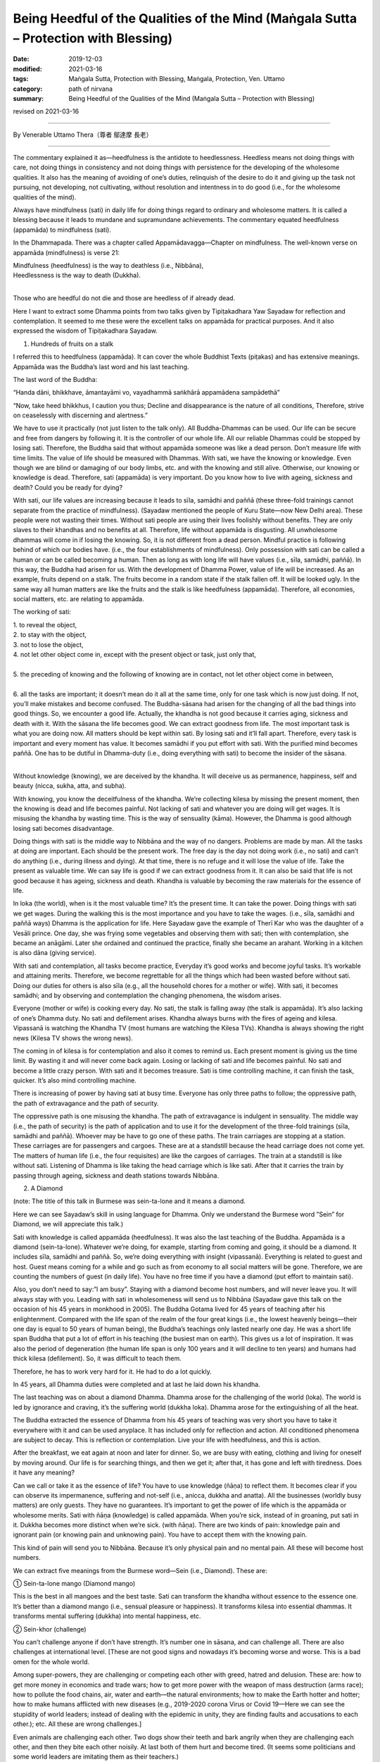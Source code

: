========================================================================================
Being Heedful of the Qualities of the Mind (Maṅgala Sutta – Protection with Blessing)
========================================================================================

:date: 2019-12-03
:modified: 2021-03-16
:tags: Maṅgala Sutta, Protection with Blessing, Maṅgala, Protection, Ven. Uttamo
:category: path of nirvana
:summary: Being Heedful of the Qualities of the Mind (Maṅgala Sutta – Protection with Blessing)

revised on 2021-03-16

------

By Venerable Uttamo Thera（尊者 鄔達摩 長老）

------

The commentary explained it as—heedfulness is the antidote to heedlessness. Heedless means not doing things with care, not doing things in consistency and not doing things with persistence for the developing of the wholesome qualities. It also has the meaning of avoiding of one’s duties, relinquish of the desire to do it and giving up the task not pursuing, not developing, not cultivating, without resolution and intentness in to do good (i.e., for the wholesome qualities of the mind).

Always have mindfulness (sati) in daily life for doing things regard to ordinary and wholesome matters. It is called a blessing because it leads to mundane and supramundane achievements. The commentary equated heedfulness (appamāda) to mindfulness (sati). 

In the Dhammapada. There was a chapter called Appamādavagga—Chapter on mindfulness. The well-known verse on appamāda (mindfulness) is verse 21: 

| Mindfulness (heedfulness) is the way to deathless (i.e., Nibbāna),
| Heedlessness is the way to death (Dukkha).
| 

Those who are heedful do not die and those are heedless of if already dead.

Here I want to extract some Dhamma points from two talks given by Tipiṭakadhara Yaw Sayadaw for reflection and contemplation. It seemed to me these were the excellent talks on appamāda for practical purposes. And it also expressed the wisdom of Tipiṭakadhara Sayadaw.

1. Hundreds of fruits on a stalk
       
I referred this to heedfulness (appamāda). It can cover the whole Buddhist Texts (piṭakas) and has extensive meanings. Appamāda was the Buddha’s last word and his last teaching.

The last word of the Buddha: 

“Handa dāni, bhikkhave, āmantayāmi vo, vayadhammā saṅkhārā appamādena sampādethā” 

“Now, take heed bhikkhus, I caution you thus; Decline and disappearance is the nature of all conditions, Therefore, strive on ceaselessly with discerning and alertness.”

We have to use it practically (not just listen to the talk only). All Buddha-Dhammas can be used. Our life can be secure and free from dangers by following it. It is the controller of our whole life. All our reliable Dhammas could be stopped by losing sati. Therefore, the Buddha said that without appamāda someone was like a dead person. Don’t measure life with time limits. The value of life should be measured with Dhammas. With sati, we have the knowing or knowledge. Even though we are blind or damaging of our body limbs, etc. and with the knowing and still alive. Otherwise, our knowing or knowledge is dead. Therefore, sati (appamāda) is very important. Do you know how to live with ageing, sickness and death? Could you be ready for dying?

With sati, our life values are increasing because it leads to sīla, samādhi and paññā (these three-fold trainings cannot separate from the practice of mindfulness). (Sayadaw mentioned the people of Kuru State—now New Delhi area). These people were not wasting their times. Without sati people are using their lives foolishly without benefits. They are only slaves to their khandhas and no benefits at all. Therefore, life without appamāda is disgusting. All unwholesome dhammas will come in if losing the knowing. So, it is not different from a dead person. Mindful practice is following behind of which our bodies have. (i.e., the four establishments of mindfulness). Only possession with sati can be called a human or can be called becoming a human. Then as long as with long life will have values (i.e., sīla, samādhi, paññā). In this way, the Buddha had arisen for us. With the development of Dhamma Power, value of life will be increased. As an example, fruits depend on a stalk. The fruits become in a random state if the stalk fallen off. It will be looked ugly. In the same way all human matters are like the fruits and the stalk is like heedfulness (appamāda). Therefore, all economies, social matters, etc. are relating to appamāda.

The working of sati: 

| 1. to reveal the object,
| 2. to stay with the object,
| 3. not to lose the object,
| 4. not let other object come in, except with the present object or task, just only that,
| 
| 5. the preceding of knowing and the following of knowing are in contact, not let other object come in between,
| 
| 6. all the tasks are important; it doesn’t mean do it all at the same time, only for one task which is now just doing. If not, you’ll make mistakes and become confused. The Buddha-sāsana had arisen for the changing of all the bad things into good things. So, we encounter a good life. Actually, the khandha is not good because it carries aging, sickness and death with it. With the sāsana the life becomes good. We can extract goodness from life. The most important task is what you are doing now. All matters should be kept within sati. By losing sati and it’ll fall apart. Therefore, every task is important and every moment has value. It becomes samādhi if you put effort with sati. With the purified mind becomes paññā. One has to be dutiful in Dhamma-duty (i.e., doing everything with sati) to become the insider of the sāsana.
| 

Without knowledge (knowing), we are deceived by the khandha. It will deceive us as permanence, happiness, self and beauty (nicca, sukha, atta, and subha). 

With knowing, you know the deceitfulness of the khandha. We’re collecting kilesa by missing the present moment, then the knowing is dead and life becomes painful. Not lacking of sati and whatever you are doing will get wages. It is misusing the khandha by wasting time. This is the way of sensuality (kāma). However, the Dhamma is good although losing sati becomes disadvantage.

Doing things with sati is the middle way to Nibbāna and the way of no dangers. Problems are made by man. All the tasks at doing are important. Each should be the present work. The free day is the day not doing work (i.e., no sati) and can’t do anything (i.e., during illness and dying). At that time, there is no refuge and it will lose the value of life. Take the present as valuable time. We can say life is good if we can extract goodness from it. It can also be said that life is not good because it has ageing, sickness and death. Khandha is valuable by becoming the raw materials for the essence of life. 

In loka (the world), when is it the most valuable time? It’s the present time. It can take the power. Doing things with sati we get wages. During the walking this is the most importance and you have to take the wages. (i.e., sīla, samādhi and paññā ways) Dhamma is the application for life. Here Sayadaw gave the example of Therī Kar who was the daughter of a Vesāli prince. One day, she was frying some vegetables and observing them with sati; then with contemplation, she became an anāgāmi. Later she ordained and continued the practice, finally she became an arahant. Working in a kitchen is also dāna (giving service).

With sati and contemplation, all tasks become practice, Everyday it’s good works and become joyful tasks. It’s workable and attaining merits. Therefore, we become regrettable for all the things which had been wasted before without sati. Doing our duties for others is also sīla (e.g., all the household chores for a mother or wife). With sati, it becomes samādhi; and by observing and contemplation the changing phenomena, the wisdom arises.

Everyone (mother or wife) is cooking every day. No sati, the stalk is falling away (the stalk is appamāda). It’s also lacking of one’s Dhamma duty. No sati and defilement arises. Khandha always burns with the fires of ageing and kilesa. Vipassanā is watching the Khandha TV (most humans are watching the Kilesa TVs). Khandha is always showing the right news (Kilesa TV shows the wrong news).

The coming in of kilesa is for contemplation and also it comes to remind us. Each present moment is giving us the time limit. By wasting it and will never come back again. Losing or lacking of sati and life becomes painful. No sati and become a little crazy person. With sati and it becomes treasure. Sati is time controlling machine, it can finish the task, quicker. It’s also mind controlling machine.

There is increasing of power by having sati at busy time. Everyone has only three paths to follow; the oppressive path, the path of extravagance and the path of security.

The oppressive path is one misusing the khandha. The path of extravagance is indulgent in sensuality. The middle way (i.e., the path of security) is the path of application and to use it for the development of the three-fold trainings (sīla, samādhi and paññā). Whoever may be have to go one of these paths. The train carriages are stopping at a station. These carriages are for passengers and cargoes. These are at a standstill because the head carriage does not come yet. The matters of human life (i.e., the four requisites) are like the cargoes of carriages. The train at a standstill is like without sati. Listening of Dhamma is like taking the head carriage which is like sati. After that it carries the train by passing through ageing, sickness and death stations towards Nibbāna.

2. A Diamond

(note: The title of this talk in Burmese was sein-ta-lone and it means a diamond.

Here we can see Sayadaw’s skill in using language for Dhamma. Only we understand the Burmese word ”Sein” for Diamond, we will appreciate this talk.)

Sati with knowledge is called appamāda (heedfulness). It was also the last teaching of the Buddha. Appamāda is a diamond (sein-ta-lone). Whatever we’re doing, for example, starting from coming and going, it should be a diamond. It includes sīla, samādhi and paññā. So, we’re doing everything with insight (vipassanā). Everything is related to guest and host. Guest means coming for a while and go such as from economy to all social matters will be gone. Therefore, we are counting the numbers of guest (in daily life). You have no free time if you have a diamond (put effort to maintain sati).

Also, you don’t need to say:”l am busy”. Staying with a diamond become host numbers, and will never leave you. It will always stay with you. Leading with sati in wholesomeness will send us to Nibbāna (Sayadaw gave this talk on the occasion of his 45 years in monkhood in 2005). The Buddha Gotama lived for 45 years of teaching after his enlightenment. Compared with the life span of the realm of the four great kings (i.e., the lowest heavenly beings—their one day is equal to 50 years of human being), the Buddha’s teachings only lasted nearly one day. He was a short life span Buddha that put a lot of effort in his teaching (the busiest man on earth). This gives us a lot of inspiration. It was also the period of degeneration (the human life span is only 100 years and it will decline to ten years) and humans had thick kilesa (defilement). So, it was difficult to teach them.

Therefore, he has to work very hard for it. He had to do a lot quickly.

In 45 years, all Dhamma duties were completed and at last he laid down his khandha.

The last teaching was on about a diamond Dhamma. Dhamma arose for the challenging of the world (loka). The world is led by ignorance and craving, it’s the suffering world (dukkha loka). Dhamma arose for the extinguishing of all the heat.

The Buddha extracted the essence of Dhamma from his 45 years of teaching was very short you have to take it everywhere with it and can be used anyplace. It has included only for reflection and action. All conditioned phenomena are subject to decay. This is reflection or contemplation. Live your life with heedfulness, and this is action.

After the breakfast, we eat again at noon and later for dinner. So, we are busy with eating, clothing and living for oneself by moving around. Our life is for searching things, and then we get it; after that, it has gone and left with tiredness. Does it have any meaning?

Can we call or take it as the essence of life? You have to use knowledge (ñāṇa) to reflect them. It becomes clear if you can observe its impermanence, suffering and not-self (i.e., anicca, dukkha and anatta). All the businesses (worldly busy matters) are only guests. They have no guarantees. It’s important to get the power of life which is the appamāda or wholesome merits. Sati with ñāṇa (knowledge) is called appamāda. When you’re sick, instead of in groaning, put sati in it. Dukkha becomes more distinct when we’re sick. (with ñāṇa). There are two kinds of pain: knowledge pain and ignorant pain (or knowing pain and unknowing pain). You have to accept them with the knowing pain.

This kind of pain will send you to Nibbāna. Because it’s only physical pain and no mental pain. All these will become host numbers.

We can extract five meanings from the Burmese word—Sein (i.e., Diamond). These are:

① Sein-ta-lone mango (Diamond mango)

This is the best in all mangoes and the best taste. Sati can transform the khandha without essence to the essence one. It’s better than a diamond mango (i.e., sensual pleasure or happiness). It transforms kilesa into essential dhammas. It transforms mental suffering (dukkha) into mental happiness, etc.

② Sein-khor (challenge)

You can’t challenge anyone if don’t have strength. It’s number one in sāsana, and can challenge all. There are also challenges at international level. [These are not good signs and nowadays it’s becoming worse and worse. This is a bad omen for the whole world.

Among super-powers, they are challenging or competing each other with greed, hatred and delusion. These are: how to get more money in economics and trade wars; how to get more power with the weapon of mass destruction (arms race); how to pollute the food chains, air, water and earth—the natural environments; how to make the Earth hotter and hotter; how to make humans afflicted with new diseases (e.g., 2019-2020 corona Virus or Covid 19—Here we can see the stupidity of world leaders; instead of dealing with the epidemic in unity, they are finding faults and accusations to each other.); etc. All these are wrong challenges.]

Even animals are challenging each other. Two dogs show their teeth and bark angrily when they are challenging each other, and then they bite each other noisily. At last both of them hurt and become tired. (It seems some politicians and some world leaders are imitating them as their teachers.)

Sati conquers all of them. Sitting meditation is challenging kilesa. You have to watch and observe the khandha: “Is there anything of goodness coming out from it?” Instead, everything coming out is not good, it responds to us like an enemy. Only dukkha comes out from it (i.e. anicca, dukkha, anatta, asubha and dukkha sacca). In the time of the Buddha, 30 monks went into a forest for practice. One night a tiger came and dragged a young monk into the deep forest. The tiger seemed like challenging the monk as: “You can’t run away from me.” The monk seemed to challenge back it as saying: “You can only eat my putrid khandha and not my sati and ñāṇa” Khandha is for application (but most people are using it at wrong places). The monk became arahant before death.

Only his khandha died and not the Dhamma.

③ Diamond as a valuable gem

Sein (diamond) is a valuable gem; sati is also the most valuable Dhamma.

The reason is it can transform the useless khandha into priceless sīla, samādhi and paññā power. Therefore, sati can be called as sein-ta-lone (a diamond). [In the Mahāyana tradition, diamond is represented wisdom, e.g., Diamond Sutra or Vajira Sutra. Sayadaw’s diamond is nothing to do with it and it’s just a coincidence. The Buddha referred sati to salt in every dishes. Ven Sāriputta compared Ven. Mahā-Moggallāna with a mountain and in return, Ven. Mahā-Moggallāna compared Ven Sāriputta with salt. There are profound meanings hidden underneath of these two comparisons of psychic power and wisdom power.]

④ Sein-phu-the Holy Crystal

The holy crystal (sein-phu) is the topmost crystal of a cetiya or a pagoda, it’s like a lotus-bud and some of them are decorated with gold, silver and many types of gem stones (e.g., Shwe-da-gon Pagoda in Rangoon). Sati also like sein-phu and should place it at the top of Dhamma.

⑤ Sein-pyaung/Mortar

The Burmese word for mortar is sein-pyaung. Why sati is like a mortar?
A mortar can shoot a target. In the same way sati can do its task.

The khandha is very near us, but we can’t see its anicca, dukkha and anatta.

Sati can shoot the refined targets which are far away in the past, present and future.

| “Without sati, without knowledge and one cannot fulfill one’s wishes
| Keeping sati forever and have a joyful and peaceful life.”
|

[Sayadaw was very skillful in composing short verses or poems in his Dhamma teachings, he made the listener to remember the important points. Here was an example.]

Even it’s a bad time of an era if we possess a Diamond/sein-ta-lone and not a bad time for us. (Appamāda covers all the wholesome dhammas from the fundamentals to the highest Dhamma—i.e., Nibbāna. It’s very important to study all the teachings connecting with it in the suttas by thorough contemplation and use it in our daily life. In this way, Buddhists can become the most blessed human beings on earth. All the sayings by the Buddha in the Dhammapada, Chapter II Appamādavagga were very good for reflection and become a wise person.)

Appamāda is heedfulness. Here is being heedful in wholesome dhammas, mainly referred to worldly good deeds or merits. Appamāda is also mindfulness, and it can be covered the whole piṭakas. This is not an ordinary heedfulness, being heedful in wholesomeness. It means always doing and performing in goodness.

We should have steadfastness in doing good. This is not ordinary mindfulness and difficult to arise. Therefore, it has to be developed. Without mindfulness and knowledge cannot be arisen. Therefore, there is no discernment or wisdom without mindfulness.

This kind of discernment or wisdom is not ordinary knowledge. It is thoroughly penetrating of natural phenomena. For the goodness to arise and realization of the Nibbāna element, we cannot be without mindfulness. In daily life must cultivate mindfulness and clear knowing (sati and sampajañña). Near death also we cannot be without it. Heedfulness (appamāda) has different levels; these are giving, precept, mind development (dāna; sīla, bhāvanā).

In bhāvanā—mind development also has different levels; from sotāpanna to arahant. Only by becoming an arahant that heedfulness is perfected. It is very important for everyone to ask the question of why are we here and what are we doing here (i.e., in human existence)? People will give different answers. Even some do not know the answers. Common worldly people will have different views and opinions, depending on their desires.

People with different faiths also in the same ways. With the Buddha’s Teachings, Buddhists can give two general answers for this very important question. For the worldly people, they are for enjoying sensual pleasures and doing things to enjoy them. Different religious people are also for sensual pleasures and doing things to union with their God in heaven after death.

True Buddhists have different views, and they have clear guidelines and clear paths for what to do. According to Buddha, human births are rare, and the best place for doing good is also the human world. Human beings have more chances and opportunities than any other births. The most important thing to do now is studying and following the Buddha’s Teachings to end dukkha. This is the highest thing to be done here. At least as a Buddhist one should or must does good deeds and abstain and refrain from misdeeds.

To complete and fulfill the Buddhist task, we have to develop being mindful of the qualities of the mind. We must live a life with heedfulness (appamāda). Appamāda is so important in the Buddha’s Teachings that every day he was reminding the monks to be mindful or being in heedfulness. Before he passed away, the last words of the Buddha were also in heedfulness: Vayadhammā saṅkhārā-appamādena sampādetha: All conditioned phenomena are subject to decay; bring about completion by being heedful.

Therefore, being heedful of the qualities of the mind is very important in worldly progress and spiritual development. In the Dhammapada: on the section of heedfulness, the Buddha compared a person with heedfulness/non-negligence and the person with heedlessness/negligence as a person awake and a person in sleep; a racehorse and a common weak horse.

Heedfulness is the way to Deathless, and heedlessness is the way to Death. Those who are heedful do not die and who are heedless as if already dead. A person with diligence, heedfulness, pure in thoughts and words or deeds will do everything with care and consideration. With restraining of the senses, he earns his likelihood by the wholesomeness that the fame and fortune of this heedful person will increase.

The foolish and the ignorant give themselves to over heedlessness, whereas the wise treasures heedfulness as a precious jewel. Someone delights in heedfulness and seeing the danger in heedlessness advances as a like fire burning up all the fetters (saṁyojana). Someone delights in heedfulness and seeing the danger in heedlessness cannot fall away from the Path. In practice to transcend dukkha; it is important for the five spiritual faculties to develop and mature. These are:

| (1) The faculty of conviction—saddhindriya
| (2) The faculty of persistence—viriyindriya
| (3) The faculty of mindfulness—satindriya
| (4) The faculty of concentration—samādhindriya
| (5) The faculty of discernment—paññindriya.
| 

Of the five faculties, conviction(saddhā) and discernment have to be in balance. Persistence (viriya) and concentration (samādhi) also have to be in balance. Only mindfulness (sati) is no need to be in balance but stronger and better. Sati is also like salt crystals in every food. Sati is necessary for everything we do. Therefore, the Buddha was always reminding and encouragement to develop it.

On Dhamma level, the very important knowledge is not forgotten or not negligent the true nature of the khandha. Its true nature is changing (vipariṇāma), inconstant (anicca), suffering (dukkha), not-self (anatta), and loathsomeness (asubha). These are aging, sickness, and death dhammas that we should not forget them. After some time, everything will fall apart. With regular contemplation, we are not wasting times and living a meaningless life.

Especially we should not forget about death with the contemplation of death (maraṇānussati). Without negligence on death also leads to non-negligence of wholesome dhammas, merits, etc. It protects us from doing evil deeds and matters. And then we do only what is proper, useful, beneficial to oneself and others. Regular mindfulness on death can lead to the ending of dukkha—i.e., Nibbāna.

Death can be compared to a big river flows into the sea, but they also have differences. The water flows down slowly, and it is becoming closer to the sea. In the same way, everyone with times goes on is closer to death. The differences are; we can measure the journey of the river to the sea and period it arrives there. But we cannot measure on death. Now how much time still left for us to continue for this life.

Even everyone has a different life span, and not everybody the same way. It depends on different factors and causes. Some of these related to past kammas and some to present factors and causes, such as action, mind state, climate, and foods. It is nothing to do with God or the outside power. The most important factor is the internal cause—the mind. Therefore, every human being can change his or her destiny. It can be better or worse.

Therefore, the Buddha’s Teachings came in to give us the guidelines and show the way. Without the Buddha arose in the human world even we do not know very clear about the wholesome and unwholesome dhamma, do not say about to transcend them. Therefore, the Buddha was called the Teacher of gods and human beings. In the Buddhist text, there are four factors of not knowing about death.

These are the time of death, the illness or death, the destination of rebirth, and the place of death. Among the four factors, the most important one is after death, the destination of rebirth, or new existence. Combine the 31 realms of the existence, and we only get the five existences. These are hells, animals, ghosts, humans, and deities. Only two groups, human and deity existences, are good rebirths.

The other three, hells, animals, and ghosts existences are very painful and miserable. To has a good rebirth and existence, everyone should be heedful of the qualities of the mind by doing good and developing the mind with the practice of bhāvanā in this life. In the Theravada Buddhist tradition, monks and teachers always encourage us to practice the four protective dhamma regularly in our daily life.

These are Buddhānussati (Recollection of the Buddha), Metta Bhāvanā (meditation on goodwill/loving kindness/ loving friendliness). Asubha Bhāvanā (meditation on the repulsiveness of the body) and Maraṇānussati (mindfulness on death). These contemplations are called caturārakkha dhamma, the four protective dhammas. With the regular practices can protect someone from fear, dangers, unwholesome mental states, and living a heedful life.

In the Sutta Nipāta, there are three suttas for mettā bhāvanā, contemplation on the repulsiveness of the body and mindfulness on death respectively. 

In the Snake Chapter; Metta Sutta—Discourse on Good Will (Snp. 1.8) and Vijaya Sutta—Discourse on Victory (victory over delusion or overcome attachment on the physical body, Snp. 1.11). In the Great Chapter; Salla Sutta—Discourse on the Arrow (Mindfulness on death, Snp. 3.8), all these are very good for contemplation. 

Already we have mentioned that there are many different levels, from the worldly results to spiritual attainments, for being heedful of the qualities of the mind. We have to cultivate and develop both and should not stop only at the worldly level. Any worldly level and progress are unstable and can be changed.

Only the spiritual level is safe and leading to the ending of dukkha. Here I want to present a story in the Dhammapada about mindfulness on death—maraṇānussati—the great result it brought to a weaver girl. Not forgetting on death reminds someone not to follow one’s life in ordinary and useless ways. It sharpens one’s knowledge and develops the right thoughts or thinking. Therefore, maraṇānussati is a very useful meditation object for mundane and supramundane achievements.

It is also very close to the Noble Truth. With the regular contemplation, it reduces greed, hatred, and delusion. Also, it helps someone comes to the sense of wise urgency (saṁvega) regarding the fleeting nature of the world, suffering, and unsatisfactoriness of the world. With the saṁvega knowledge; he will not waste the human life span, and it encourages him for the practice to end dukkha. All the Buddha’s Teaching is not for intellectual knowledge, but we have to put into real practice, whether it is worldly or spiritual.

The story of the weaver girl supported this view. This mind development (bhāvanā) develops the wholesome roots of non-greed, non-hatred, and non-delusion. It supports these three wholesome roots. It also relates to heedfulness (appamāda.) It develops the perception of inconstant (anicca), suffering (dukkha), and not-self (anatta). It is helping to discern anicca, dukkha, and anatta of the three universal characteristics of the mind and body and their true nature.


The story of a weaver girl (Pesakāradhītāvatthu)

At that time the Buddha was residing in the country of Āḷavi. At the end of an alms-giving ceremony, he delivered a discourse on the inconstancy of the khandhas. He taught the people to be always mindful and put effort to perceive the true nature of the khandhas. With the practice, it was like armed with a weapon to meet a poisonous snake—i.e., Death. One who was ever mindful of death would face death mindfully.

And after death would have a good rebirth. In the audience was a 16 years old girl who understood the message and took it seriously, and practiced the teaching regularly. After three years had passed by. One day the Buddha was as usual surveyed the world to help living beings. He saw the young weaver woman (now 19) in his vision and knew that the time was ripe for her spiritual attainment. Three years ago, she had received the meditation on death from the Buddha.

She had done the practice regularly for three years now. Her perfection for the realization of the Dhamma was becoming mature. It was like a lotus bud waiting for the sunlight to open it up. Her mind was free from mental hindrances. Therefore, the Buddha went back to the country of Āḷavi for the second time to help her. She heard the news of the Buddha arrived and went to listen to his teaching.

On the same day, her father had also asked her to wind some thread spools which he needed urgently. So, she also took them together with her. She listened to the Buddha’s talk among the crowd. He also knew that the woman would die when she arrived in the weaving shed. So, the Buddha invited her came closer to him. And then he was asking her the following four questions.

| Q. “Where have you come from?”
| A: “I don’t know Ven. Sir.”
| Q. “Where are you going?”
| A: “I don’t know Ven.”
| Q. “Don’t you know?”
| A: “Yes, I do Ven. Sir.”
| Q. “Do you know?”
| A: “I don’t know Ven.”
| 

These were not ordinary questions and answers as most people thought. Only the Buddha and the young woman knew them. So, the Buddha asked her to explain to them. The direct questions and answers of them were as follow.

| Q. “From what past existence you have come here?”
| A: “I don’t know.”
| Q. “To what future existence you would be going from here?”
| A: “I don’t know.”
| Q. “Whether you don’t know that you would die one day?”
| A: “Yes, I do.”
| Q. “Whether you know when you would die?”
| A: “I don’t.”
| 

The Buddha was satisfied with her explanations. And then spoke the following verse: Verse 174: “Blind is the people of the world, and only a few see them. Just like only a few birds escape from the net. So, only a few get to the world of deities and realize Nibbāna.” At the end of the talk, the young weaver entered the Stream (became a stream-winner). Then she continued the way to her father weaving shed.

When she got there, her father was asleep and suddenly woke up by her arrival. And then accidentally pulled the shuttle and the point of it struck his daughter’s chest, she died on the spot, and he was in broken-heart. With great sorrow and pain, he went to see the Buddha. The Buddha with Dhamma talk lightened his sorrow and pain. He had strong saṁvega (sense of wise urgency) and entered the monastic order. (Dhammapada-aṭṭhakathā, 13. Lokavaggo, 7. Pesakāradhītāvatthu, DhA. iii. 170-6)

With diligent practice and he became an arahant. Once, King Pasenadi of Kosala asked the Buddha a question: “Is there anyone dhamma in the world could complete and fulfill one’s goal in the present and future.” the Buddha short answer was—Appamāda Dhamma—Being heedful of the qualities of the mind. This is the highest protection with a blessing.

------

revised on 2021-03-16; cited from https://oba.org.tw/viewtopic.php?f=22&t=4702&p=36970#p36970 (posted on 2019-11-20)

------

- `Content <{filename}content-of-protection-with-blessings%zh.rst>`__ of "Maṅgala Sutta – Protection with Blessing"

------

- `Content <{filename}../publication-of-ven-uttamo%zh.rst>`__ of Publications of Ven. Uttamo

------

**According to the translator— Ven. Uttamo's words, this is strictly for free distribution only, as a gift of Dhamma—Dhamma Dāna. You may re-format, reprint, translate, and redistribute this work in any medium.**

..
  2021-03-16 rev. proofread by bhante
  07-03 rev. the 3rd proofread by bhante
  06-25 rev. the 2nd proofread by bhante
  2020-05-29 rev. the 1st proofread by bhante
  2019-12-03  create rst